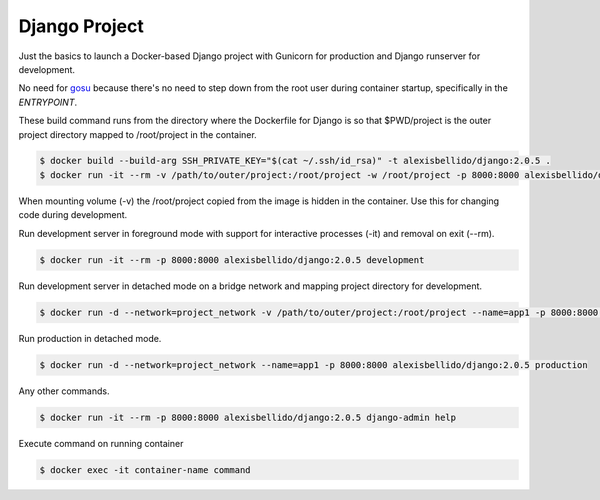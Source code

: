 Django Project
========================================

Just the basics to launch a Docker-based Django project with Gunicorn for production and Django runserver for development.

No need for `gosu <https://github.com/tianon/gosu>`_ because there's no need to step down from the root user during container startup, specifically in the *ENTRYPOINT*.

These build command runs from the directory where the Dockerfile for Django is so that $PWD/project is the outer project directory mapped to /root/project in the container.

.. code-block:: bash

  $ docker build --build-arg SSH_PRIVATE_KEY="$(cat ~/.ssh/id_rsa)" -t alexisbellido/django:2.0.5 .
  $ docker run -it --rm -v /path/to/outer/project:/root/project -w /root/project -p 8000:8000 alexisbellido/django:2.0.5 /bin/bash

When mounting volume (-v) the /root/project copied from the image is hidden in the container. Use this for changing code during development.

Run development server in foreground mode with support for interactive processes (-it) and removal on exit (--rm).

.. code-block:: bash

  $ docker run -it --rm -p 8000:8000 alexisbellido/django:2.0.5 development
  
Run development server in detached mode on a bridge network and mapping project directory for development.

.. code-block:: bash
  
  $ docker run -d --network=project_network -v /path/to/outer/project:/root/project --name=app1 -p 8000:8000 alexisbellido/django:2.0.5 development

Run production in detached mode.

.. code-block:: bash

  $ docker run -d --network=project_network --name=app1 -p 8000:8000 alexisbellido/django:2.0.5 production 
  
Any other commands.

.. code-block:: bash

  $ docker run -it --rm -p 8000:8000 alexisbellido/django:2.0.5 django-admin help
  
Execute command on running container

.. code-block:: bash

  $ docker exec -it container-name command